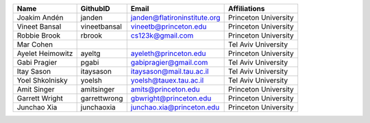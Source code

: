 +------------------+--------------+------------------------------+----------------------+
| Name             | GithubID     | Email                        | Affiliations         |
+==================+==============+==============================+======================+
| Joakim Andén     | janden       | janden@flatironinstitute.org | Princeton University |
+------------------+--------------+------------------------------+----------------------+
| Vineet Bansal    | vineetbansal | vineetb@princeton.edu        | Princeton University |
+------------------+--------------+------------------------------+----------------------+
| Robbie Brook     | rbrook       | cs123k@gmail.com             | Princeton University |
+------------------+--------------+------------------------------+----------------------+
| Mar Cohen        |              |                              | Tel Aviv University  |
+------------------+--------------+------------------------------+----------------------+
| Ayelet Heimowitz | ayeltg       | ayeleth@princeton.edu        | Princeton University |
+------------------+--------------+------------------------------+----------------------+
| Gabi Pragier     | pgabi        | gabipragier@gmail.com        | Tel Aviv University  |
+------------------+--------------+------------------------------+----------------------+
| Itay Sason       | itaysason    | itaysason@mail.tau.ac.il     | Tel Aviv University  |
+------------------+--------------+------------------------------+----------------------+
| Yoel Shkolnisky  | yoelsh       | yoelsh@tauex.tau.ac.il       | Tel Aviv University  |
+------------------+--------------+------------------------------+----------------------+
| Amit Singer      | amitsinger   | amits@princeton.edu          | Princeton University |
+------------------+--------------+------------------------------+----------------------+
| Garrett Wright   | garrettwrong | gbwright@princeton.edu       | Princeton University |
+------------------+--------------+------------------------------+----------------------+
| Junchao Xia      | junchaoxia   | junchao.xia@princeton.edu    | Princeton University |
+------------------+--------------+------------------------------+----------------------+
